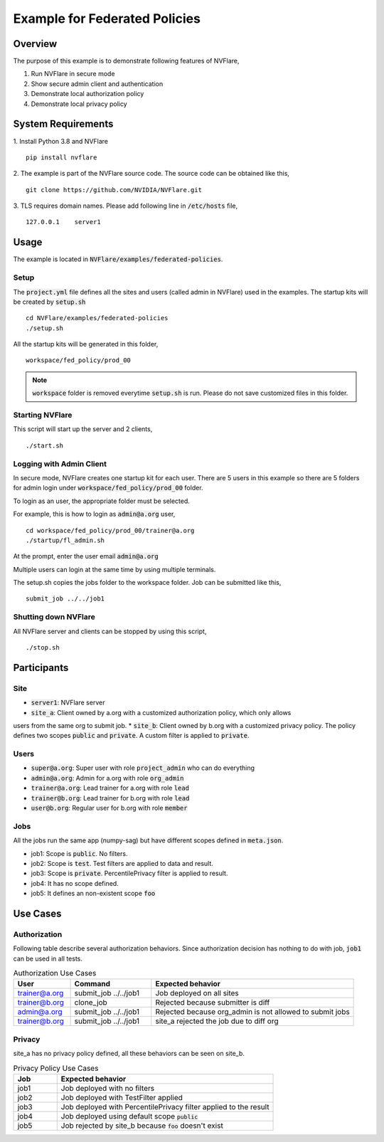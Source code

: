 Example for Federated Policies
==============================


Overview
--------

The purpose of this example is to demonstrate following features of NVFlare,

1. Run NVFlare in secure mode
2. Show secure admin client and authentication
3. Demonstrate local authorization policy
4. Demonstrate local privacy policy

System Requirements
-------------------

1. Install Python 3.8 and NVFlare
::
   pip install nvflare

2. The example is part of the NVFlare source code. The source code can be obtained like this,
::
   git clone https://github.com/NVIDIA/NVFlare.git

3. TLS requires domain names. Please add following line in :code:`/etc/hosts` file,
::
   127.0.0.1	server1


Usage
-----

The example is located in :code:`NVFlare/examples/federated-policies`.

Setup
_____

The :code:`project.yml` file defines all the sites and users (called admin in NVFlare)
used in the examples. The startup kits will be created by :code:`setup.sh`
::
    cd NVFlare/examples/federated-policies
    ./setup.sh
All the startup kits will be generated in this folder,
::
    workspace/fed_policy/prod_00

.. note::
   :code:`workspace` folder is removed everytime :code:`setup.sh` is run. Please do not save customized
   files in this folder.

Starting NVFlare
________________

This script will start up the server and 2 clients,
::
   ./start.sh

Logging with Admin Client
_________________________

In secure mode, NVFlare creates one startup kit for each user. There are 5 users in
this example so there are 5 folders for admin login under :code:`workspace/fed_policy/prod_00` folder.

To login as an user, the appropriate folder must be selected.

For example, this is how to login as :code:`admin@a.org` user,
::
    cd workspace/fed_policy/prod_00/trainer@a.org
    ./startup/fl_admin.sh
At the prompt, enter the user email :code:`admin@a.org`

Multiple users can login at the same time by using multiple terminals.

The setup.sh copies the jobs folder to the workspace folder. Job can be submitted like this,
::
   submit_job ../../job1

Shutting down NVFlare
_____________________
All NVFlare server and clients can be stopped by using this script,
::
   ./stop.sh

Participants
------------
Site
____
* :code:`server1`: NVFlare server
* :code:`site_a`: Client owned by a.org with a customized authorization policy, which only allows
users from the same org to submit job.
* :code:`site_b`: Client owned by b.org with a customized privacy policy. The policy defines
two scopes :code:`public` and :code:`private`. A custom filter is applied to :code:`private`.

Users
_____
* :code:`super@a.org`: Super user with role :code:`project_admin` who can do everything
* :code:`admin@a.org`: Admin for a.org with role :code:`org_admin`
* :code:`trainer@a.org`: Lead trainer for a.org with role :code:`lead`
* :code:`trainer@b.org`: Lead trainer for b.org with role :code:`lead`
* :code:`user@b.org`: Regular user for b.org with role :code:`member`

Jobs
____
All the jobs run the same app (numpy-sag) but have different scopes defined in :code:`meta.json`.

* job1: Scope is :code:`public`. No filters.
* job2: Scope is :code:`test`. Test filters are applied to data and result.
* job3: Scope is :code:`private`. PercentilePrivacy filter is applied to result.
* job4: It has no scope defined.
* job5: It defines an non-existent scope :code:`foo`


Use Cases
---------

Authorization
_____________
Following table describe several authorization behaviors. Since authorization decision has
nothing to do with job, :code:`job1` can be used in all tests.

.. list-table:: Authorization Use Cases
    :widths: 14 20 50
    :header-rows: 1

    * - User
      - Command
      - Expected behavior
    * - trainer@a.org
      - submit_job ../../job1
      - Job deployed on all sites
    * - trainer@b.org
      - clone_job
      - Rejected because submitter is diff
    * - admin@a.org
      - submit_job ../../job1
      - Rejected because org_admin is not allowed to submit jobs
    * - trainer@b.org
      - submit_job ../../job1
      - site_a rejected the job due to diff org

Privacy
_______
site_a has no privacy policy defined, all these behaviors can be seen on site_b.

.. list-table:: Privacy Policy Use Cases
    :widths: 10 50
    :header-rows: 1

    * - Job
      - Expected behavior
    * - job1
      - Job deployed with no filters
    * - job2
      - Job deployed with TestFilter applied
    * - job3
      - Job deployed with PercentilePrivacy filter applied to the result
    * - job4
      - Job deployed using default scope :code:`public`
    * - job5
      - Job rejected by site_b because :code:`foo` doesn't exist









